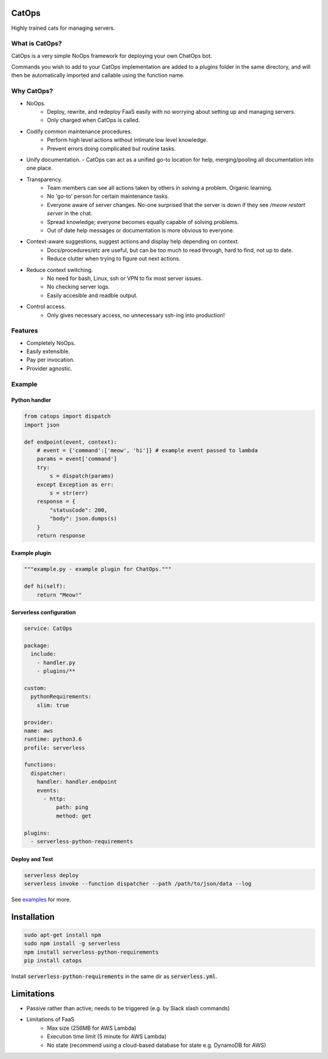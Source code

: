 CatOps
======
Highly trained cats for managing servers.

What is CatOps?
---------------

CatOps is a very simple NoOps framework for deploying your own ChatOps bot.

Commands you wish to add to your CatOps implementation are added to a `plugins`
folder in the same directory, and will then be automatically imported and callable
using the function name.


Why CatOps?
-------------------------- 

- NoOps.
		- Deploy, rewrite, and redeploy FaaS easily with no worrying about setting up and managing servers.
		- Only charged when CatOps is called.

- Codify common maintenance procedures.
		- Perform high level actions without intimate low level knowledge.
		- Prevent errors doing complicated but routine tasks. 

- Unify documentation.  - CatOps can act as a unified go-to location for help, merging/pooling all documentation into one place.

- Transparency.
		- Team members can see all actions taken by others in solving a problem. Organic learning.
		- No 'go-to' person for certain maintenance tasks.
		- Everyone aware of server changes. No-one surprised that the server is down if they see `/meow restart server` in the chat.
		- Spread knowledge; everyone becomes equally capable of solving problems.
		- Out of date help messages or documentation is more obvious to everyone.

- Context-aware suggestions, suggest actions and display help depending on context.
		- Docs/procedures/etc are useful, but can be too much to read through, hard to find, not up to date. 
		- Reduce clutter when trying to figure out next actions. 

- Reduce context switching.
    - No need for bash, Linux, ssh or VPN to fix most server issues.
    - No checking server logs.
    - Easily accesible and readble output.

- Control access.
		- Only gives necessary access, no unnecessary ssh-ing into production!

Features
--------

- Completely NoOps. 
- Easily extensible.
- Pay per invocation.
- Provider agnostic.

Example
--------

Python handler
^^^^^^^^^^^^^^^

.. code-block:: python

  from catops import dispatch
  import json

  def endpoint(event, context):
      # event = {'command':['meow', 'hi']} # example event passed to lambda
      params = event['command']
      try:
          s = dispatch(params)
      except Exception as err:
          s = str(err)
      response = {
          "statusCode": 200,
          "body": json.dumps(s)
      }
      return response


Example plugin
^^^^^^^^^^^^^^

.. code-block:: python

  """example.py - example plugin for ChatOps."""

  def hi(self):
      return "Meow!"


Serverless configuration
^^^^^^^^^^^^^^^^^^^^^^^^

.. code-block:: yaml

  service: CatOps

  package:
    include:
      - handler.py
      - plugins/**

  custom:
    pythonRequirements:
      slim: true

  provider:
  name: aws
  runtime: python3.6
  profile: serverless

  functions:
    dispatcher:
      handler: handler.endpoint
      events:
        - http:
            path: ping
            method: get

  plugins:
    - serverless-python-requirements


Deploy and Test
^^^^^^^^^^^^^^^

.. code-block:: bash

  serverless deploy
  serverless invoke --function dispatcher --path /path/to/json/data --log


See examples_ for more.

.. _examples: https://github.com/bboxx/catops/example/

Installation
============

.. code-block:: bash

  sudo apt-get install npm
  sudo npm install -g serverless
  npm install serverless-python-requirements
  pip install catops

Install :code:`serverless-python-requirements` in the same dir as :code:`serverless.yml`.

Limitations
===========

- Passive rather than active; needs to be triggered (e.g. by Slack slash commands)
- Limitations of FaaS
    - Max size (256MB for AWS Lambda)
    - Execution time limit (5 minute for AWS Lambda)
    - No state (recommend using a cloud-based database for state e.g. DynamoDB for AWS)


